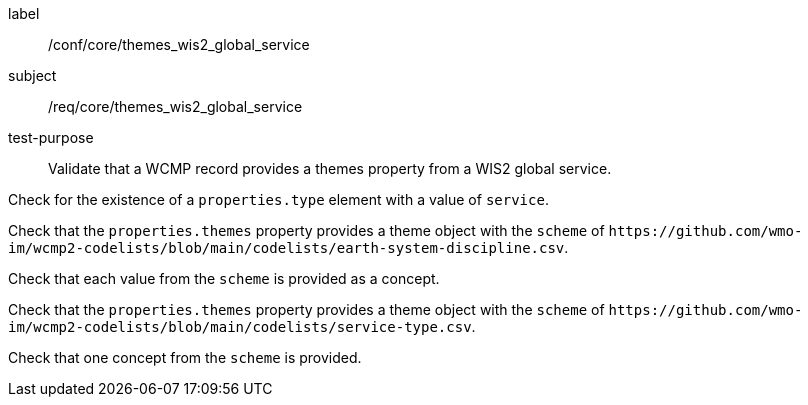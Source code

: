 [[ats_core_themes_wis2_global_service]]
====
[%metadata]
label:: /conf/core/themes_wis2_global_service
subject:: /req/core/themes_wis2_global_service
test-purpose:: Validate that a WCMP record provides a themes property from a WIS2 global service.

[.component,class=test method]
=====
[.component,class=step]
--
Check for the existence of a `+properties.type+` element with a value of `+service+`.
--

[.component,class=step]
--
Check that the `+properties.themes+` property provides a theme object with the `+scheme+` of `+https://github.com/wmo-im/wcmp2-codelists/blob/main/codelists/earth-system-discipline.csv+`.
--

[.component,class=step]
--
Check that each value from the `+scheme+` is provided as a concept.
--

=====


[.component,class=test method]
=====

[.component,class=step]
--
Check that the `+properties.themes+` property provides a theme object with the `+scheme+` of `+https://github.com/wmo-im/wcmp2-codelists/blob/main/codelists/service-type.csv+`.
--

[.component,class=step]
--
Check that one concept from the `+scheme+` is provided.
--

=====
====
